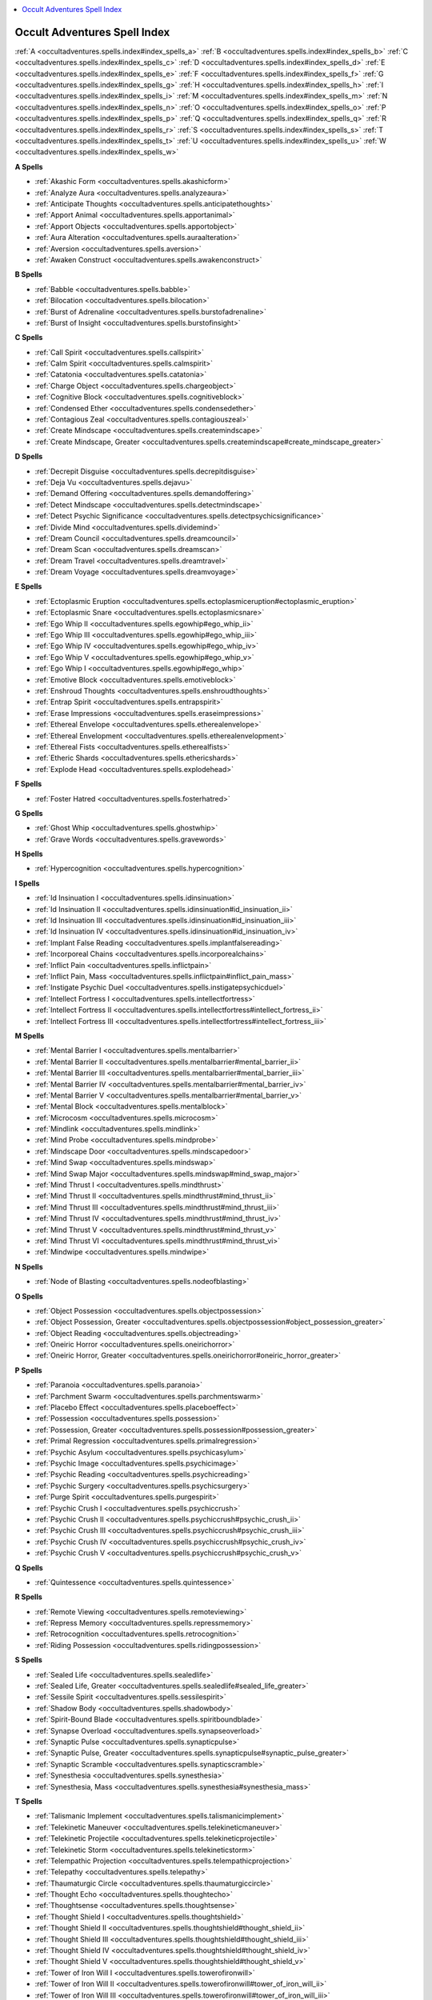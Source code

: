 
.. _`occultadventures.spells.index`:

.. contents:: \ 

.. _`occultadventures.spells.index#new_spells`: `occultadventures.spells.index#occult_adventures_spell_index`_

.. _`occultadventures.spells.index#occult_adventures_spell_index`:

Occult Adventures Spell Index
##############################

:ref:`A <occultadventures.spells.index#index_spells_a>`\  :ref:`B <occultadventures.spells.index#index_spells_b>`\  :ref:`C <occultadventures.spells.index#index_spells_c>`\  :ref:`D <occultadventures.spells.index#index_spells_d>`\  :ref:`E <occultadventures.spells.index#index_spells_e>`\  :ref:`F <occultadventures.spells.index#index_spells_f>`\  :ref:`G <occultadventures.spells.index#index_spells_g>`\  :ref:`H <occultadventures.spells.index#index_spells_h>`\  :ref:`I <occultadventures.spells.index#index_spells_i>`\  :ref:`M <occultadventures.spells.index#index_spells_m>`\  :ref:`N <occultadventures.spells.index#index_spells_n>`\  :ref:`O <occultadventures.spells.index#index_spells_o>`\  :ref:`P <occultadventures.spells.index#index_spells_p>`\  :ref:`Q <occultadventures.spells.index#index_spells_q>`\  :ref:`R <occultadventures.spells.index#index_spells_r>`\  :ref:`S <occultadventures.spells.index#index_spells_s>`\  :ref:`T <occultadventures.spells.index#index_spells_t>`\  :ref:`U <occultadventures.spells.index#index_spells_u>`\  :ref:`W <occultadventures.spells.index#index_spells_w>`

.. _`occultadventures.spells.index#index_spells_a`:

**A Spells**

* :ref:`Akashic Form <occultadventures.spells.akashicform>`

* :ref:`Analyze Aura <occultadventures.spells.analyzeaura>`

* :ref:`Anticipate Thoughts <occultadventures.spells.anticipatethoughts>`

* :ref:`Apport Animal <occultadventures.spells.apportanimal>`

* :ref:`Apport Objects <occultadventures.spells.apportobject>`

* :ref:`Aura Alteration <occultadventures.spells.auraalteration>`

* :ref:`Aversion <occultadventures.spells.aversion>`

* :ref:`Awaken Construct <occultadventures.spells.awakenconstruct>`

.. _`occultadventures.spells.index#index_spells_b`:

**B Spells**

* :ref:`Babble <occultadventures.spells.babble>`

* :ref:`Bilocation <occultadventures.spells.bilocation>`

* :ref:`Burst of Adrenaline <occultadventures.spells.burstofadrenaline>`

* :ref:`Burst of Insight <occultadventures.spells.burstofinsight>`

.. _`occultadventures.spells.index#index_spells_c`:

**C Spells**

* :ref:`Call Spirit <occultadventures.spells.callspirit>`

* :ref:`Calm Spirit <occultadventures.spells.calmspirit>`

* :ref:`Catatonia <occultadventures.spells.catatonia>`

* :ref:`Charge Object <occultadventures.spells.chargeobject>`

* :ref:`Cognitive Block <occultadventures.spells.cognitiveblock>`

* :ref:`Condensed Ether <occultadventures.spells.condensedether>`

* :ref:`Contagious Zeal <occultadventures.spells.contagiouszeal>`

* :ref:`Create Mindscape <occultadventures.spells.createmindscape>`

* :ref:`Create Mindscape, Greater <occultadventures.spells.createmindscape#create_mindscape_greater>`

.. _`occultadventures.spells.index#index_spells_d`:

**D Spells**

* :ref:`Decrepit Disguise <occultadventures.spells.decrepitdisguise>`

* :ref:`Deja Vu <occultadventures.spells.dejavu>`

* :ref:`Demand Offering <occultadventures.spells.demandoffering>`

* :ref:`Detect Mindscape <occultadventures.spells.detectmindscape>`

* :ref:`Detect Psychic Significance <occultadventures.spells.detectpsychicsignificance>`

* :ref:`Divide Mind <occultadventures.spells.dividemind>`

* :ref:`Dream Council <occultadventures.spells.dreamcouncil>`

* :ref:`Dream Scan <occultadventures.spells.dreamscan>`

* :ref:`Dream Travel <occultadventures.spells.dreamtravel>`

* :ref:`Dream Voyage <occultadventures.spells.dreamvoyage>`

.. _`occultadventures.spells.index#index_spells_e`:

**E Spells**

* :ref:`Ectoplasmic Eruption <occultadventures.spells.ectoplasmiceruption#ectoplasmic_eruption>`

* :ref:`Ectoplasmic Snare <occultadventures.spells.ectoplasmicsnare>`

* :ref:`Ego Whip II <occultadventures.spells.egowhip#ego_whip_ii>`

* :ref:`Ego Whip III <occultadventures.spells.egowhip#ego_whip_iii>`

* :ref:`Ego Whip IV <occultadventures.spells.egowhip#ego_whip_iv>`

* :ref:`Ego Whip V <occultadventures.spells.egowhip#ego_whip_v>`

* :ref:`Ego Whip I <occultadventures.spells.egowhip#ego_whip>`

* :ref:`Emotive Block <occultadventures.spells.emotiveblock>`

* :ref:`Enshroud Thoughts <occultadventures.spells.enshroudthoughts>`

* :ref:`Entrap Spirit <occultadventures.spells.entrapspirit>`

* :ref:`Erase Impressions <occultadventures.spells.eraseimpressions>`

* :ref:`Ethereal Envelope <occultadventures.spells.etherealenvelope>`

* :ref:`Ethereal Envelopment <occultadventures.spells.etherealenvelopment>`

* :ref:`Ethereal Fists <occultadventures.spells.etherealfists>`

* :ref:`Etheric Shards <occultadventures.spells.ethericshards>`

* :ref:`Explode Head <occultadventures.spells.explodehead>`

.. _`occultadventures.spells.index#index_spells_f`:

**F Spells**

* :ref:`Foster Hatred <occultadventures.spells.fosterhatred>`

.. _`occultadventures.spells.index#index_spells_g`:

**G Spells**

* :ref:`Ghost Whip <occultadventures.spells.ghostwhip>`

* :ref:`Grave Words <occultadventures.spells.gravewords>`

.. _`occultadventures.spells.index#index_spells_h`:

**H Spells**

* :ref:`Hypercognition <occultadventures.spells.hypercognition>`

.. _`occultadventures.spells.index#index_spells_i`:

**I Spells**

* :ref:`Id Insinuation I <occultadventures.spells.idinsinuation>`

* :ref:`Id Insinuation II <occultadventures.spells.idinsinuation#id_insinuation_ii>`

* :ref:`Id Insinuation III <occultadventures.spells.idinsinuation#id_insinuation_iii>`

* :ref:`Id Insinuation IV <occultadventures.spells.idinsinuation#id_insinuation_iv>`

* :ref:`Implant False Reading <occultadventures.spells.implantfalsereading>`

* :ref:`Incorporeal Chains <occultadventures.spells.incorporealchains>`

* :ref:`Inflict Pain <occultadventures.spells.inflictpain>`

* :ref:`Inflict Pain, Mass <occultadventures.spells.inflictpain#inflict_pain_mass>`

* :ref:`Instigate Psychic Duel <occultadventures.spells.instigatepsychicduel>`

* :ref:`Intellect Fortress I <occultadventures.spells.intellectfortress>`

* :ref:`Intellect Fortress II <occultadventures.spells.intellectfortress#intellect_fortress_ii>`

* :ref:`Intellect Fortress III <occultadventures.spells.intellectfortress#intellect_fortress_iii>`

.. _`occultadventures.spells.index#index_spells_m`:

**M Spells**

* :ref:`Mental Barrier I <occultadventures.spells.mentalbarrier>`

* :ref:`Mental Barrier II <occultadventures.spells.mentalbarrier#mental_barrier_ii>`

* :ref:`Mental Barrier III <occultadventures.spells.mentalbarrier#mental_barrier_iii>`

* :ref:`Mental Barrier IV <occultadventures.spells.mentalbarrier#mental_barrier_iv>`

* :ref:`Mental Barrier V <occultadventures.spells.mentalbarrier#mental_barrier_v>`

* :ref:`Mental Block <occultadventures.spells.mentalblock>`

* :ref:`Microcosm <occultadventures.spells.microcosm>`

* :ref:`Mindlink <occultadventures.spells.mindlink>`

* :ref:`Mind Probe <occultadventures.spells.mindprobe>`

* :ref:`Mindscape Door <occultadventures.spells.mindscapedoor>`

* :ref:`Mind Swap <occultadventures.spells.mindswap>`

* :ref:`Mind Swap Major <occultadventures.spells.mindswap#mind_swap_major>`

* :ref:`Mind Thrust I <occultadventures.spells.mindthrust>`

* :ref:`Mind Thrust II <occultadventures.spells.mindthrust#mind_thrust_ii>`

* :ref:`Mind Thrust III <occultadventures.spells.mindthrust#mind_thrust_iii>`

* :ref:`Mind Thrust IV <occultadventures.spells.mindthrust#mind_thrust_iv>`

* :ref:`Mind Thrust V <occultadventures.spells.mindthrust#mind_thrust_v>`

* :ref:`Mind Thrust VI <occultadventures.spells.mindthrust#mind_thrust_vi>`

* :ref:`Mindwipe <occultadventures.spells.mindwipe>`

.. _`occultadventures.spells.index#index_spells_n`:

**N Spells**

* :ref:`Node of Blasting <occultadventures.spells.nodeofblasting>`

.. _`occultadventures.spells.index#index_spells_o`:

**O Spells**

* :ref:`Object Possession <occultadventures.spells.objectpossession>`

* :ref:`Object Possession, Greater <occultadventures.spells.objectpossession#object_possession_greater>`

* :ref:`Object Reading <occultadventures.spells.objectreading>`

* :ref:`Oneiric Horror <occultadventures.spells.oneirichorror>`

* :ref:`Oneiric Horror, Greater <occultadventures.spells.oneirichorror#oneiric_horror_greater>`

.. _`occultadventures.spells.index#index_spells_p`:

**P Spells**

* :ref:`Paranoia <occultadventures.spells.paranoia>`

* :ref:`Parchment Swarm <occultadventures.spells.parchmentswarm>`

* :ref:`Placebo Effect <occultadventures.spells.placeboeffect>`

* :ref:`Possession <occultadventures.spells.possession>`

* :ref:`Possession, Greater <occultadventures.spells.possession#possession_greater>`

* :ref:`Primal Regression <occultadventures.spells.primalregression>`

* :ref:`Psychic Asylum <occultadventures.spells.psychicasylum>`

* :ref:`Psychic Image <occultadventures.spells.psychicimage>`

* :ref:`Psychic Reading <occultadventures.spells.psychicreading>`

* :ref:`Psychic Surgery <occultadventures.spells.psychicsurgery>`

* :ref:`Purge Spirit <occultadventures.spells.purgespirit>`

* :ref:`Psychic Crush I <occultadventures.spells.psychiccrush>`

* :ref:`Psychic Crush II <occultadventures.spells.psychiccrush#psychic_crush_ii>`

* :ref:`Psychic Crush III <occultadventures.spells.psychiccrush#psychic_crush_iii>`

* :ref:`Psychic Crush IV <occultadventures.spells.psychiccrush#psychic_crush_iv>`

* :ref:`Psychic Crush V <occultadventures.spells.psychiccrush#psychic_crush_v>`

.. _`occultadventures.spells.index#index_spells_q`:

**Q Spells**

* :ref:`Quintessence <occultadventures.spells.quintessence>`

.. _`occultadventures.spells.index#index_spells_r`:

**R Spells**

* :ref:`Remote Viewing <occultadventures.spells.remoteviewing>`

* :ref:`Repress Memory <occultadventures.spells.repressmemory>`

* :ref:`Retrocognition <occultadventures.spells.retrocognition>`

* :ref:`Riding Possession <occultadventures.spells.ridingpossession>`

.. _`occultadventures.spells.index#index_spells_s`:

**S Spells**

* :ref:`Sealed Life <occultadventures.spells.sealedlife>`

* :ref:`Sealed Life, Greater <occultadventures.spells.sealedlife#sealed_life_greater>`

* :ref:`Sessile Spirit <occultadventures.spells.sessilespirit>`

* :ref:`Shadow Body <occultadventures.spells.shadowbody>`

* :ref:`Spirit-Bound Blade <occultadventures.spells.spiritboundblade>`

* :ref:`Synapse Overload <occultadventures.spells.synapseoverload>`

* :ref:`Synaptic Pulse <occultadventures.spells.synapticpulse>`

* :ref:`Synaptic Pulse, Greater <occultadventures.spells.synapticpulse#synaptic_pulse_greater>`

* :ref:`Synaptic Scramble <occultadventures.spells.synapticscramble>`

* :ref:`Synesthesia <occultadventures.spells.synesthesia>`

* :ref:`Synesthesia, Mass <occultadventures.spells.synesthesia#synesthesia_mass>`

.. _`occultadventures.spells.index#index_spells_t`:

**T Spells**

* :ref:`Talismanic Implement <occultadventures.spells.talismanicimplement>`

* :ref:`Telekinetic Maneuver <occultadventures.spells.telekineticmaneuver>`

* :ref:`Telekinetic Projectile <occultadventures.spells.telekineticprojectile>`

* :ref:`Telekinetic Storm <occultadventures.spells.telekineticstorm>`

* :ref:`Telempathic Projection <occultadventures.spells.telempathicprojection>`

* :ref:`Telepathy <occultadventures.spells.telepathy>`

* :ref:`Thaumaturgic Circle <occultadventures.spells.thaumaturgiccircle>`

* :ref:`Thought Echo <occultadventures.spells.thoughtecho>`

* :ref:`Thoughtsense <occultadventures.spells.thoughtsense>`

* :ref:`Thought Shield I <occultadventures.spells.thoughtshield>`

* :ref:`Thought Shield II <occultadventures.spells.thoughtshield#thought_shield_ii>`

* :ref:`Thought Shield III <occultadventures.spells.thoughtshield#thought_shield_iii>`

* :ref:`Thought Shield IV <occultadventures.spells.thoughtshield#thought_shield_iv>`

* :ref:`Thought Shield V <occultadventures.spells.thoughtshield#thought_shield_v>`

* :ref:`Tower of Iron Will I <occultadventures.spells.towerofironwill>`

* :ref:`Tower of Iron Will II <occultadventures.spells.towerofironwill#tower_of_iron_will_ii>`

* :ref:`Tower of Iron Will III <occultadventures.spells.towerofironwill#tower_of_iron_will_iii>`

* :ref:`Tower of Iron Will IV <occultadventures.spells.towerofironwill#tower_of_iron_will_iv>`

* :ref:`Tower of Iron Will V <occultadventures.spells.towerofironwill#tower_of_iron_will_v>`

.. _`occultadventures.spells.index#index_spells_u`:

**U Spells**

* :ref:`Unshakable Zeal <occultadventures.spells.unshakablezeal>`

.. _`occultadventures.spells.index#index_spells_w`:

**W Spells**

* :ref:`Wall of Ectoplasm <occultadventures.spells.wallofectoplasm>`

* :ref:`Withdraw Affliction <occultadventures.spells.withdrawaffliction>`

